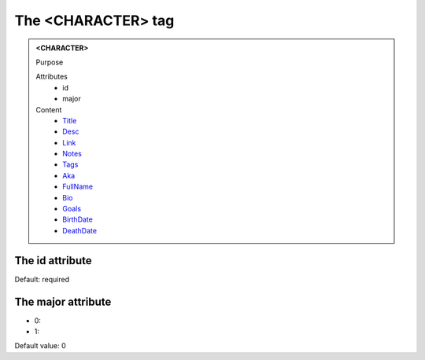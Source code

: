 ===================
The <CHARACTER> tag
===================
   
.. admonition:: <CHARACTER>
   
   Purpose

   Attributes
      - id
      - major

   Content
      - `Title <title.html>`__
      - `Desc <desc.html>`__
      - `Link <link.html>`__
      - `Notes <notes.html>`__
      - `Tags <tags.html>`__
      - `Aka <aka.html>`__
      - `FullName <fullname.html>`__
      - `Bio <bio.html>`__
      - `Goals <goals.html>`__
      - `BirthDate <birthdate.html>`__
      - `DeathDate <deathdate.html>`__

The id attribute
----------------

Default: required

The major attribute
-------------------

- 0: 
- 1: 

Default value: 0
